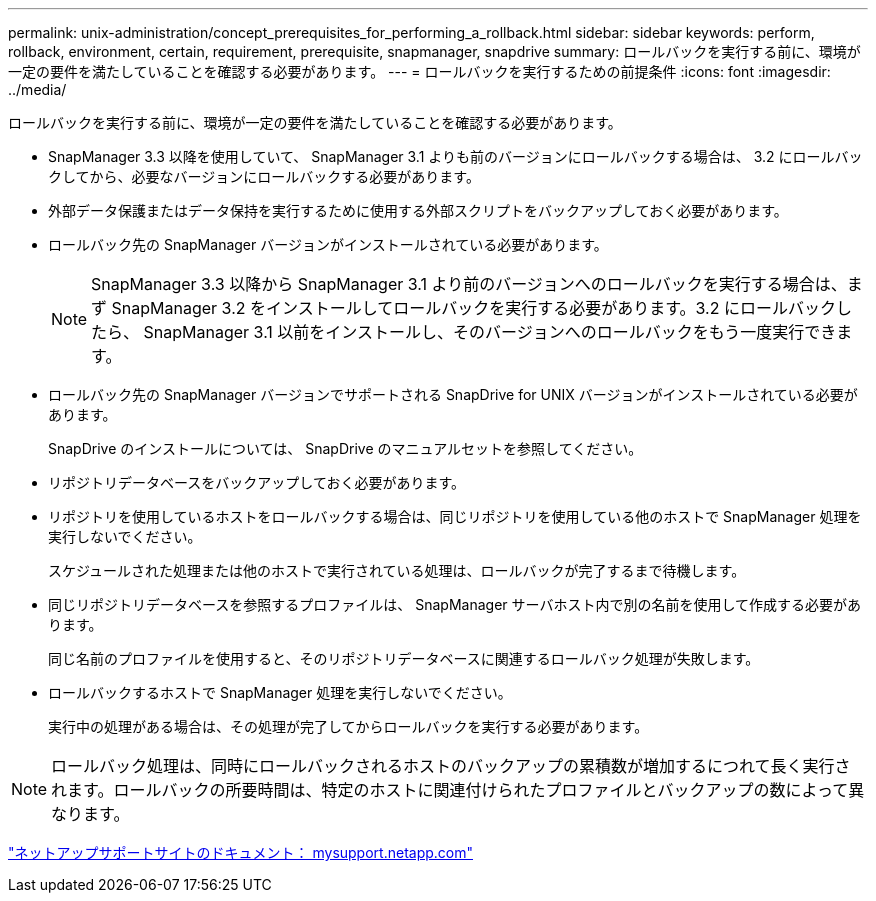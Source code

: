 ---
permalink: unix-administration/concept_prerequisites_for_performing_a_rollback.html 
sidebar: sidebar 
keywords: perform, rollback, environment, certain, requirement, prerequisite, snapmanager, snapdrive 
summary: ロールバックを実行する前に、環境が一定の要件を満たしていることを確認する必要があります。 
---
= ロールバックを実行するための前提条件
:icons: font
:imagesdir: ../media/


[role="lead"]
ロールバックを実行する前に、環境が一定の要件を満たしていることを確認する必要があります。

* SnapManager 3.3 以降を使用していて、 SnapManager 3.1 よりも前のバージョンにロールバックする場合は、 3.2 にロールバックしてから、必要なバージョンにロールバックする必要があります。
* 外部データ保護またはデータ保持を実行するために使用する外部スクリプトをバックアップしておく必要があります。
* ロールバック先の SnapManager バージョンがインストールされている必要があります。
+

NOTE: SnapManager 3.3 以降から SnapManager 3.1 より前のバージョンへのロールバックを実行する場合は、まず SnapManager 3.2 をインストールしてロールバックを実行する必要があります。3.2 にロールバックしたら、 SnapManager 3.1 以前をインストールし、そのバージョンへのロールバックをもう一度実行できます。

* ロールバック先の SnapManager バージョンでサポートされる SnapDrive for UNIX バージョンがインストールされている必要があります。
+
SnapDrive のインストールについては、 SnapDrive のマニュアルセットを参照してください。

* リポジトリデータベースをバックアップしておく必要があります。
* リポジトリを使用しているホストをロールバックする場合は、同じリポジトリを使用している他のホストで SnapManager 処理を実行しないでください。
+
スケジュールされた処理または他のホストで実行されている処理は、ロールバックが完了するまで待機します。

* 同じリポジトリデータベースを参照するプロファイルは、 SnapManager サーバホスト内で別の名前を使用して作成する必要があります。
+
同じ名前のプロファイルを使用すると、そのリポジトリデータベースに関連するロールバック処理が失敗します。

* ロールバックするホストで SnapManager 処理を実行しないでください。
+
実行中の処理がある場合は、その処理が完了してからロールバックを実行する必要があります。




NOTE: ロールバック処理は、同時にロールバックされるホストのバックアップの累積数が増加するにつれて長く実行されます。ロールバックの所要時間は、特定のホストに関連付けられたプロファイルとバックアップの数によって異なります。

http://mysupport.netapp.com/["ネットアップサポートサイトのドキュメント： mysupport.netapp.com"]
